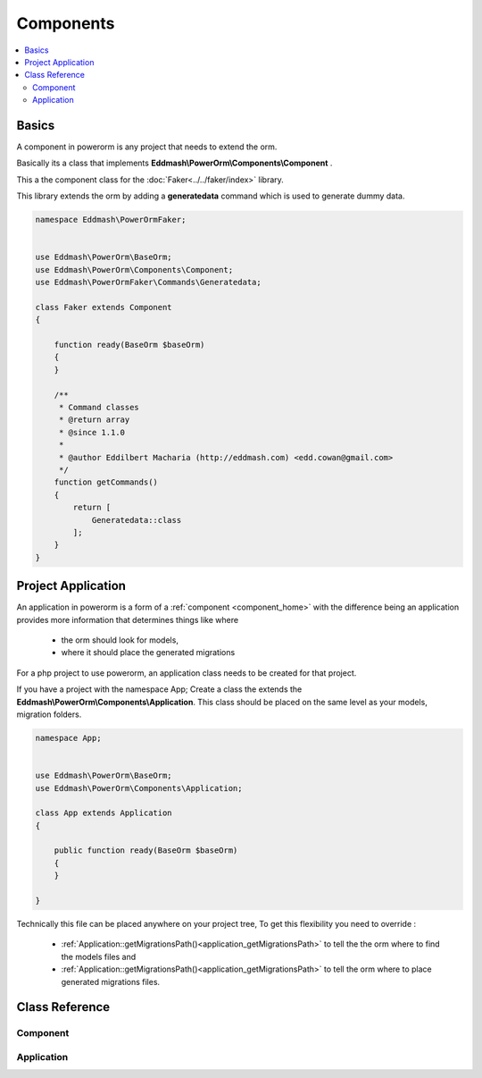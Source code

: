 ##########
Components
##########

.. contents::
    :local:
    :depth: 4

Basics
------
.. _component_home:

A component in powerorm is any project that needs to extend the orm.

Basically its a class that
implements **Eddmash\\PowerOrm\\Components\\Component** .


This a the component class for the :doc:`Faker<../../faker/index>` library.

This library extends the orm by adding a **generatedata** command which is used
to generate dummy data.

.. code-block:: php


    namespace Eddmash\PowerOrmFaker;


    use Eddmash\PowerOrm\BaseOrm;
    use Eddmash\PowerOrm\Components\Component;
    use Eddmash\PowerOrmFaker\Commands\Generatedata;

    class Faker extends Component
    {

        function ready(BaseOrm $baseOrm)
        {
        }

        /**
         * Command classes
         * @return array
         * @since 1.1.0
         *
         * @author Eddilbert Macharia (http://eddmash.com) <edd.cowan@gmail.com>
         */
        function getCommands()
        {
            return [
                Generatedata::class
            ];
        }
    }

Project Application
-------------------
.. _component_apps:

An application in powerorm is a form of a :ref:`component <component_home>` with
the difference being an application provides more information that determines
things like where

    - the orm should look for models,
    - where it should place the generated migrations

For a php project to use powerorm, an application class needs to be created for
that project.

If you have a project with the namespace App; Create a class the extends the
**Eddmash\\PowerOrm\\Components\\Application**.
This class should be placed on the same level as your models, migration folders.

.. code-block:: php

    namespace App;


    use Eddmash\PowerOrm\BaseOrm;
    use Eddmash\PowerOrm\Components\Application;

    class App extends Application
    {

        public function ready(BaseOrm $baseOrm)
        {
        }

    }

Technically this file can be placed anywhere on your project tree, To get this
flexibility you need to override :

    - :ref:`Application::getMigrationsPath()<application_getMigrationsPath>`
      to tell the the orm where to find the models files and

    - :ref:`Application::getMigrationsPath()<application_getMigrationsPath>`
      to tell the orm where to place generated migrations files.


Class Reference
---------------

Component
*********

.. php:class:: \\Eddmash\\PowerOrm\\Components\\Component

    .. php:method:: ready()

        .. _component_ready:

	    This method is invoked after the orm registry is ready .
	    This means the models can be accessed within this model without any
	    issues.

    .. php:method:: isQueryable()

        true if it this component is accessible as an attribute of the orm.


    .. php:method:: getInstance()

        Instance to return if the component is queryable..


    .. php:method:: getCommands()

        An array of Command classes that this component provides.


    .. php:method:: getName()

        Name to use when querying this component, ensure its unique.


Application
***********

.. php:class:: \\Eddmash\\PowerOrm\\Components\\Application

    .. php:method:: ready()

        .. _application_ready:

	    This method is invoked after the orm registry is ready .
	    This means the models can be accessed within this model without any
	    issues.

    .. php:method:: getMigrationsPath()

        .. _application_getMigrationsPath:

        This is location where the ORM will use to store migrations files.

    .. php:method:: getModelsPath()

        .. _application_getModelsPath:

        This is location where the ORM will expect to find the model files.


    .. php:method:: getDbPrefix()

        .. _application_getDbPrefix:

        This is the prefix to use in all tables created by the ORM for this
        project.e.g.
        if ::

            dbPrefix = 'testing'

        all tables created for this project will prefixed with testing so
        instead of the table *user* it will becomes *testing_user*.
